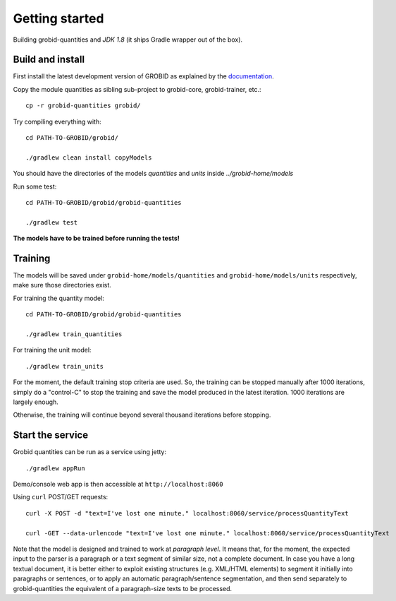 .. topic:: Getting started, build, install

Getting started
===============

Building grobid-quantities and *JDK 1.8* (it ships Gradle wrapper out of the box).

Build and install
~~~~~~~~~~~~~~~~~

First install the latest development version of GROBID as explained by the `documentation <http://grobid.readthedocs.org>`_.

Copy the module quantities as sibling sub-project to grobid-core, grobid-trainer, etc.:
::
   cp -r grobid-quantities grobid/

Try compiling everything with:
::
   cd PATH-TO-GROBID/grobid/

   ./gradlew clean install copyModels

You should have the directories of the models `quantities` and `units` inside `../grobid-home/models`

Run some test:
::
   cd PATH-TO-GROBID/grobid/grobid-quantities

   ./gradlew test

**The models have to be trained before running the tests!**

Training
~~~~~~~~

The models will be saved under ``grobid-home/models/quantities`` and ``grobid-home/models/units`` respectively, make sure those directories exist.

For training the quantity model:
::
  cd PATH-TO-GROBID/grobid/grobid-quantities

  ./gradlew train_quantities

For training the unit model:
::
  ./gradlew train_units

For the moment, the default training stop criteria are used. So, the training can be stopped manually after 1000 iterations, simply do a "control-C" to stop
the training and save the model produced in the latest iteration. 1000 iterations are largely enough.

Otherwise, the training will continue beyond several thousand iterations before stopping.


Start the service
~~~~~~~~~~~~~~~~~

Grobid quantities can be run as a service using jetty:
::
  ./gradlew appRun

Demo/console web app is then accessible at ``http://localhost:8060``

Using ``curl`` POST/GET requests:
::
  curl -X POST -d "text=I've lost one minute." localhost:8060/service/processQuantityText

  curl -GET --data-urlencode "text=I've lost one minute." localhost:8060/service/processQuantityText

Note that the model is designed and trained to work at *paragraph level*.
It means that, for the moment, the expected input to the parser is a paragraph or a text segment of similar size, not a complete document.
In case you have a long textual document, it is better either to exploit existing structures (e.g. XML/HTML elements) to segment it
initially into paragraphs or sentences, or to apply an automatic paragraph/sentence segmentation, and then send separately to
grobid-quantities the equivalent of a paragraph-size texts to be processed.
